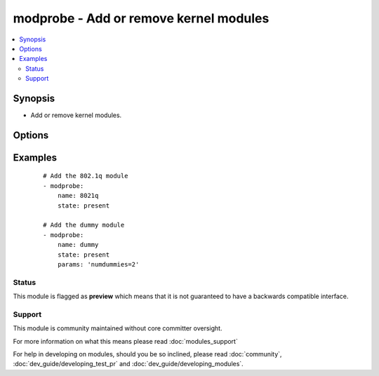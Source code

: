 .. _modprobe:


modprobe - Add or remove kernel modules
+++++++++++++++++++++++++++++++++++++++

.. versionadded:: 1.4


.. contents::
   :local:
   :depth: 2


Synopsis
--------

* Add or remove kernel modules.




Options
-------

.. raw:: html

    <table border=1 cellpadding=4>
    <tr>
    <th class="head">parameter</th>
    <th class="head">required</th>
    <th class="head">default</th>
    <th class="head">choices</th>
    <th class="head">comments</th>
    </tr>
                <tr><td>name<br/><div style="font-size: small;"></div></td>
    <td>yes</td>
    <td></td>
        <td></td>
        <td><div>Name of kernel module to manage.</div>        </td></tr>
                <tr><td>params<br/><div style="font-size: small;"> (added in 1.6)</div></td>
    <td>no</td>
    <td></td>
        <td></td>
        <td><div>Modules parameters.</div>        </td></tr>
                <tr><td>state<br/><div style="font-size: small;"></div></td>
    <td>no</td>
    <td>present</td>
        <td><ul><li>present</li><li>absent</li></ul></td>
        <td><div>Whether the module should be present or absent.</div>        </td></tr>
        </table>
    </br>



Examples
--------

 ::

    # Add the 802.1q module
    - modprobe:
        name: 8021q
        state: present
    
    # Add the dummy module
    - modprobe:
        name: dummy
        state: present
        params: 'numdummies=2'





Status
~~~~~~

This module is flagged as **preview** which means that it is not guaranteed to have a backwards compatible interface.


Support
~~~~~~~

This module is community maintained without core committer oversight.

For more information on what this means please read :doc:`modules_support`


For help in developing on modules, should you be so inclined, please read :doc:`community`, :doc:`dev_guide/developing_test_pr` and :doc:`dev_guide/developing_modules`.
